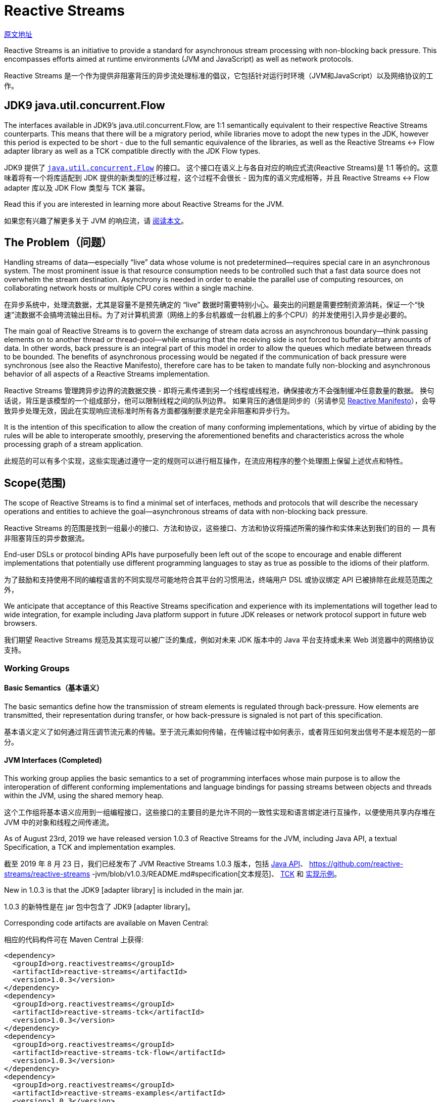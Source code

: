 = Reactive Streams

http://www.reactive-streams.org/[原文地址]

Reactive Streams is an initiative to provide a standard for asynchronous stream processing with non-blocking back pressure. This encompasses efforts aimed at runtime environments (JVM and JavaScript) as well as network protocols.

Reactive Streams 是一个作为提供非阻塞背压的异步流处理标准的倡议，它包括针对运行时环境（JVM和JavaScript）以及网络协议的工作。

== JDK9 java.util.concurrent.Flow

The interfaces available in JDK9’s java.util.concurrent.Flow, are 1:1 semantically equivalent to their respective Reactive Streams counterparts. This means that there will be a migratory period, while libraries move to adopt the new types in the JDK, however this period is expected to be short - due to the full semantic equivalence of the libraries, as well as the Reactive Streams <-> Flow adapter library as well as a TCK compatible directly with the JDK Flow types.

JDK9 提供了 https://docs.oracle.com/javase/9/docs/api/java/util/concurrent/Flow.html[`java.util.concurrent.Flow`] 的接口。 这个接口在语义上与各自对应的响应式流(Reactive Streams)是 1:1 等价的。这意味着将有一个将库适配到 JDK 提供的新类型的迁移过程，这个过程不会很长 - 因为库的语义完成相等，并且 Reactive Streams <-> Flow adapter 库以及 JDK Flow 类型与 TCK 兼容。

Read this if you are interested in learning more about Reactive Streams for the JVM.

如果您有兴趣了解更多关于 JVM 的响应流，请 https://github.com/reactive-streams/reactive-streams-jvm/blob/v1.0.3/README.md[阅读本文]。

== The Problem（问题）

Handling streams of data—especially “live” data whose volume is not predetermined—requires special care in an asynchronous system. The most prominent issue is that resource consumption needs to be controlled such that a fast data source does not overwhelm the stream destination. Asynchrony is needed in order to enable the parallel use of computing resources, on collaborating network hosts or multiple CPU cores within a single machine.

在异步系统中，处理流数据，尤其是容量不是预先确定的 “live” 数据时需要特别小心。最突出的问题是需要控制资源消耗，保证一个“快速”流数据不会搞垮流输出目标。为了对计算机资源（网络上的多台机器或一台机器上的多个CPU）的并发使用引入异步是必要的。

The main goal of Reactive Streams is to govern the exchange of stream data across an asynchronous boundary—think passing elements on to another thread or thread-pool—while ensuring that the receiving side is not forced to buffer arbitrary amounts of data. In other words, back pressure is an integral part of this model in order to allow the queues which mediate between threads to be bounded. The benefits of asynchronous processing would be negated if the communication of back pressure were synchronous (see also the Reactive Manifesto), therefore care has to be taken to mandate fully non-blocking and asynchronous behavior of all aspects of a Reactive Streams implementation.

Reactive Streams 管理跨异步边界的流数据交换 - 即将元素传递到另一个线程或线程池，确保接收方不会强制缓冲任意数量的数据。 换句话说，背压是该模型的一个组成部分，他可以限制线程之间的队列边界。 如果背压的通信是同步的（另请参见 http://reactivemanifesto.org/[Reactive Manifesto]），会导致异步处理无效，因此在实现响应流标准时所有各方面都强制要求是完全非阻塞和异步行为。

It is the intention of this specification to allow the creation of many conforming implementations, which by virtue of abiding by the rules will be able to interoperate smoothly, preserving the aforementioned benefits and characteristics across the whole processing graph of a stream application.

此规范的可以有多个实现，这些实现通过遵守一定的规则可以进行相互操作，在流应用程序的整个处理图上保留上述优点和特性。

== Scope(范围)

The scope of Reactive Streams is to find a minimal set of interfaces, methods and protocols that will describe the necessary operations and entities to achieve the goal—asynchronous streams of data with non-blocking back pressure.

Reactive Streams 的范围是找到一组最小的接口、方法和协议，这些接口、方法和协议将描述所需的操作和实体来达到我们的目的 — 具有非阻塞背压的异步数据流。

End-user DSLs or protocol binding APIs have purposefully been left out of the scope to encourage and enable different implementations that potentially use different programming languages to stay as true as possible to the idioms of their platform.

为了鼓励和支持使用不同的编程语言的不同实现尽可能地符合其平台的习惯用法，终端用户 DSL 或协议绑定 API 已被排除在此规范范围之外，

We anticipate that acceptance of this Reactive Streams specification and experience with its implementations will together lead to wide integration, for example including Java platform support in future JDK releases or network protocol support in future web browsers.

我们期望 Reactive Streams 规范及其实现可以被广泛的集成，例如对未来 JDK 版本中的 Java 平台支持或未来 Web 浏览器中的网络协议支持。

=== Working Groups

==== Basic Semantics（基本语义）

The basic semantics define how the transmission of stream elements is regulated through back-pressure. How elements are transmitted, their representation during transfer, or how back-pressure is signaled is not part of this specification.

基本语义定义了如何通过背压调节流元素的传输。至于流元素如何传输，在传输过程中如何表示，或者背压如何发出信号不是本规范的一部分。

==== JVM Interfaces (Completed)

This working group applies the basic semantics to a set of programming interfaces whose main purpose is to allow the interoperation of different conforming implementations and language bindings for passing streams between objects and threads within the JVM, using the shared memory heap.

这个工作组将基本语义应用到一组编程接口，这些接口的主要目的是允许不同的一致性实现和语言绑定进行互操作，以便使用共享内存堆在 JVM 中的对象和线程之间传递流。

As of August 23rd, 2019 we have released version 1.0.3 of Reactive Streams for the JVM, including Java API, a textual Specification, a TCK and implementation examples.

截至 2019 年 8 月 23 日，我们已经发布了 JVM Reactive Streams 1.0.3 版本，包括 http://www.reactive-streams.org/reactive-streams-1.0.3-javadoc/org/reactivestreams/package-summary.html[Java API]、 https://github.com/reactive-streams/reactive-streams
-jvm/blob/v1.0.3/README.md#specification[文本规范]、 http://www.reactive-streams.org/reactive-streams-tck-1.0.3-javadoc/[TCK] 和 http://www.reactive-streams.org/reactive-streams-examples-1.0.3-javadoc/org/reactivestreams/example/unicast/package-summary.html[实现示例]。

New in 1.0.3 is that the JDK9 [adapter library] is included in the main jar.

1.0.3 的新特性是在 jar 包中包含了 JDK9 [adapter library]。

Corresponding code artifacts are available on Maven Central:

相应的代码构件可在 Maven Central 上获得:

[source,xml]
----
<dependency>
  <groupId>org.reactivestreams</groupId>
  <artifactId>reactive-streams</artifactId>
  <version>1.0.3</version>
</dependency>
<dependency>
  <groupId>org.reactivestreams</groupId>
  <artifactId>reactive-streams-tck</artifactId>
  <version>1.0.3</version>
</dependency>
<dependency>
  <groupId>org.reactivestreams</groupId>
  <artifactId>reactive-streams-tck-flow</artifactId>
  <version>1.0.3</version>
</dependency>
<dependency>
  <groupId>org.reactivestreams</groupId>
  <artifactId>reactive-streams-examples</artifactId>
  <version>1.0.3</version>
</dependency>
----

The source code for these is available on github. Please use github issues for providing feedback.

源代码可以在 https://github.com/reactive-streams/reactive-streams-jvm/tree/v1.0.3[github] 上找到。请使用 github issues 提供反馈。

All artifacts and specifications are released under Creative Commons Zero into the Public Domain.

所有构件和规范都是在 http://creativecommons.org/publicdomain/zero/1.0[Creative Commons Zero] 发布到公共领域的。

Read more about Reactive Streams 1.0.3 for the JVM here.

在 http://www.reactive-streams.org/announce-1.0.3[这里] 阅读更多关于 JVM 的  Reactive Streams 1.0.3 的信息。

=== A Note for Implementors(实现注意事项)

To get started implementing the final specification, it is recommended to start by reading the README and the Java API documentation, then taking a look at the Specification then taking a look at the TCK and the example implementations. If you have an issue with any of the above, please take a look at closed issues and then open a new issue if it has not already been answered.

要开始实现最终规范，建议首先阅读 https://github.com/reactive-streams/reactive-streams-jvm/blob/v1.0.3/README.md[README] 和 http://www.reactive-streams.org/reactive-streams-1.0.3-javadoc/org/reactivestreams/package-summary.html[Java API 文档]，然后查看 https://github.com/reactive-streams/reactive-streams-jvm/blob/v1.0.3/README.md#specification[规范]，然后查看 https://github.com/reactive-streams/reactive-streams-jvm/tree/v1.0.3/tck[TCK] 和 https://github.com/reactive-streams/reactive-streams-jvm/tree/v1.0.3/examples/src/main/java/org/reactivestreams/example/unicast[示例实现]。如果您对上述任何一个问题有疑问，请查看已关闭的问题，如果它还没有得到回答，可以打开一个新的问题。

This work was performed in the reactive-streams-jvm repository.

这项工作是在 https://github.com/reactive-streams/reactive-streams-jvm/[reactive-streams-jvm] 存储库中执行的。

==== JavaScript Interfaces(JavaScript 接口)

This working group defines a minimal set of object properties for observing a stream of elements within a JavaScript runtime environment. The goal is to provide a testable specification that allows different implementations to interoperate within that same runtime environment.

该工作组定义了一组最小的对象属性，用于观察 JavaScript 运行时环境中的元素流。 目标是提供一个可测试的规范，允许不同的实现在同一个运行时环境中进行互操作。

This work is performed in the reactive-streams-js repository.

这项工作在 https://github.com/reactive-streams/reactive-streams-js/[reactive-streams-js] 存储库中执行。

==== Network Protocols(网络协议)

This working group defines network protocols for passing reactive streams over various transport media that involve serialization and deserialization of the data elements. Examples of such transports are TCP, UDP, HTTP and WebSockets.

该工作组定义了网络协议，用于在涉及数据元素的序列化和反序列化的各种传输媒体上传递 reactive streams。 此类传输的示例是 TCP、UDP、HTTP 和 WebSockets。

This work is performed in the reactive-streams-io repository.

这项工作在 https://github.com/reactive-streams/reactive-streams-io/[reactive-streams-io] 存储库中执行。

== 参考资料(此部分不在规范中)

http://www.ypk1226.com/2019/07/01/reactive/reactive-streams/[http://www.ypk1226.com/2019/07/01/reactive/reactive-streams/]